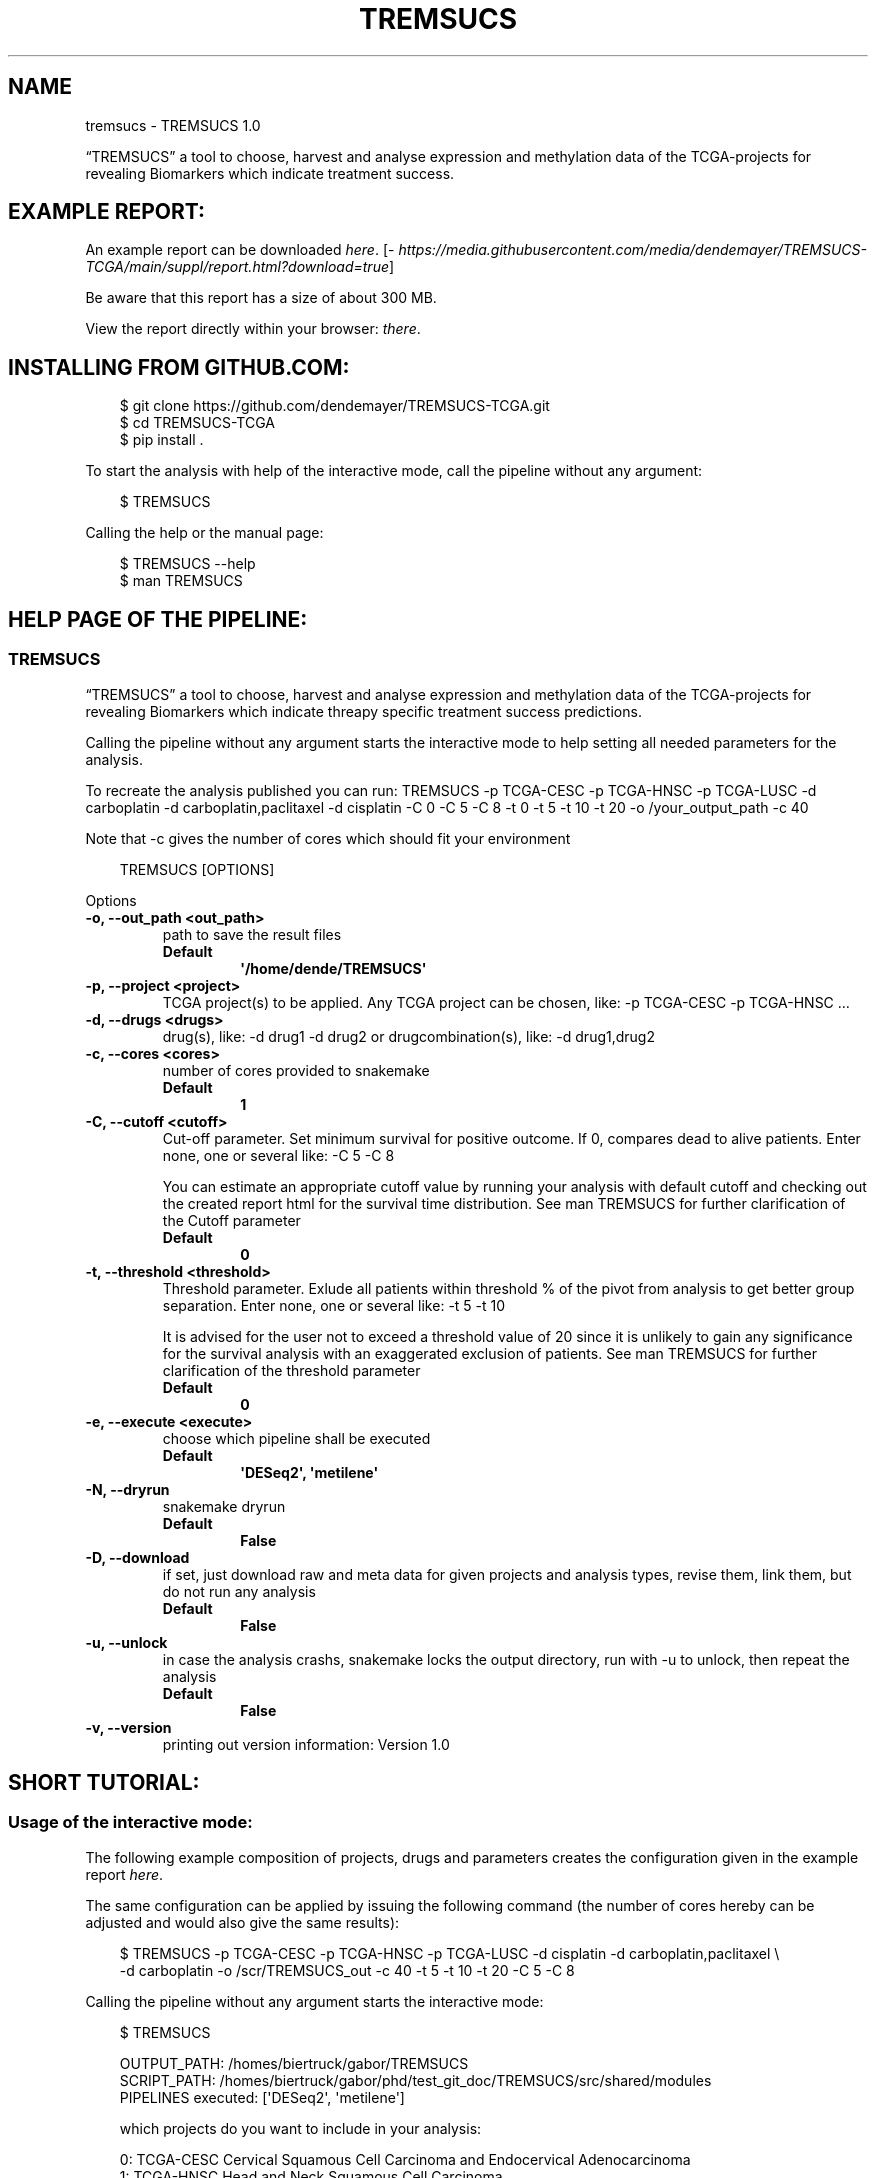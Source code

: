 .\" Man page generated from reStructuredText.
.
.
.nr rst2man-indent-level 0
.
.de1 rstReportMargin
\\$1 \\n[an-margin]
level \\n[rst2man-indent-level]
level margin: \\n[rst2man-indent\\n[rst2man-indent-level]]
-
\\n[rst2man-indent0]
\\n[rst2man-indent1]
\\n[rst2man-indent2]
..
.de1 INDENT
.\" .rstReportMargin pre:
. RS \\$1
. nr rst2man-indent\\n[rst2man-indent-level] \\n[an-margin]
. nr rst2man-indent-level +1
.\" .rstReportMargin post:
..
.de UNINDENT
. RE
.\" indent \\n[an-margin]
.\" old: \\n[rst2man-indent\\n[rst2man-indent-level]]
.nr rst2man-indent-level -1
.\" new: \\n[rst2man-indent\\n[rst2man-indent-level]]
.in \\n[rst2man-indent\\n[rst2man-indent-level]]u
..
.TH "TREMSUCS" "1" "Oct 02, 2024" "" "TREMSUCS"
.SH NAME
tremsucs \- TREMSUCS 1.0
.sp
“TREMSUCS” a tool to choose, harvest and analyse expression and methylation data
of the TCGA\-projects for revealing Biomarkers which indicate treatment success.
.SH EXAMPLE REPORT:
.sp
An example report can be downloaded \X'tty: link https://media.githubusercontent.com/media/dendemayer/TREMSUCS-TCGA/main/suppl/report.html?download=true'\fI\%here\fP\X'tty: link'\&.
[\X'tty: link https://media.githubusercontent.com/media/dendemayer/TREMSUCS-TCGA/main/suppl/report.html?download=true'\fI\%https://media.githubusercontent.com/media/dendemayer/TREMSUCS\-TCGA/main/suppl/report.html?download=true\fP\X'tty: link']
.sp
Be aware that this report has a size of about 300 MB.
.sp
View the report directly within your browser: \X'tty: link https://www.bioinf.uni-leipzig.de/~gabor/report.html'\fI\%there\fP\X'tty: link'\&.
.SH INSTALLING FROM GITHUB.COM:
.INDENT 0.0
.INDENT 3.5
.sp
.EX
$ git clone https://github.com/dendemayer/TREMSUCS\-TCGA.git
$ cd TREMSUCS\-TCGA
$ pip install .
.EE
.UNINDENT
.UNINDENT
.sp
To start the analysis with help of the interactive mode, call the pipeline
without any argument:
.INDENT 0.0
.INDENT 3.5
.sp
.EX
$ TREMSUCS
.EE
.UNINDENT
.UNINDENT
.sp
Calling the help or the manual page:
.INDENT 0.0
.INDENT 3.5
.sp
.EX
$ TREMSUCS \-\-help
$ man TREMSUCS
.EE
.UNINDENT
.UNINDENT
.SH HELP PAGE OF THE PIPELINE:
.SS TREMSUCS
.sp
“TREMSUCS” a tool to choose, harvest and analyse expression and methylation data
of the TCGA\-projects for revealing Biomarkers which indicate threapy
specific treatment success predictions.
.sp
Calling the pipeline without any argument starts the interactive mode to
help setting all needed parameters for the analysis.
.sp
To recreate the analysis published you can run:
TREMSUCS \-p TCGA\-CESC \-p TCGA\-HNSC \-p TCGA\-LUSC \-d carboplatin \-d carboplatin,paclitaxel \-d cisplatin \-C 0 \-C 5 \-C 8 \-t 0 \-t 5 \-t 10 \-t 20 \-o /your_output_path \-c 40
.sp
Note that \-c gives the number of cores which should fit your environment
.INDENT 0.0
.INDENT 3.5
.sp
.EX
TREMSUCS [OPTIONS]
.EE
.UNINDENT
.UNINDENT
.sp
Options
.INDENT 0.0
.TP
.B \-o, \-\-out_path <out_path>
path to save the result files
.INDENT 7.0
.TP
.B Default
\fB\(aq/home/dende/TREMSUCS\(aq\fP
.UNINDENT
.UNINDENT
.INDENT 0.0
.TP
.B \-p, \-\-project <project>
TCGA project(s) to be applied. Any TCGA project can be chosen, like: \-p TCGA\-CESC \-p TCGA\-HNSC …
.UNINDENT
.INDENT 0.0
.TP
.B \-d, \-\-drugs <drugs>
drug(s), like: \-d drug1 \-d drug2 or drugcombination(s), like: \-d drug1,drug2
.UNINDENT
.INDENT 0.0
.TP
.B \-c, \-\-cores <cores>
number of cores provided to snakemake
.INDENT 7.0
.TP
.B Default
\fB1\fP
.UNINDENT
.UNINDENT
.INDENT 0.0
.TP
.B \-C, \-\-cutoff <cutoff>
Cut\-off parameter. Set minimum survival for positive outcome. If 0, compares dead to alive patients. Enter none, one or several like: \-C 5 \-C 8
.sp
You can estimate an appropriate cutoff value by running your analysis with default cutoff and
checking out the created report html for the survival time distribution.
See man TREMSUCS for further clarification of the Cutoff parameter
.INDENT 7.0
.TP
.B Default
\fB0\fP
.UNINDENT
.UNINDENT
.INDENT 0.0
.TP
.B \-t, \-\-threshold <threshold>
Threshold parameter. Exlude all patients within threshold % of the pivot from analysis to get better group separation. Enter none, one or several like: \-t 5 \-t 10
.sp
It is advised for the user not to exceed a threshold value of 20 since it is
unlikely to gain any significance for the survival analysis with an exaggerated exclusion
of patients.
See man TREMSUCS for further clarification of the threshold parameter
.INDENT 7.0
.TP
.B Default
\fB0\fP
.UNINDENT
.UNINDENT
.INDENT 0.0
.TP
.B \-e, \-\-execute <execute>
choose which pipeline shall be executed
.INDENT 7.0
.TP
.B Default
\fB\(aqDESeq2\(aq, \(aqmetilene\(aq\fP
.UNINDENT
.UNINDENT
.INDENT 0.0
.TP
.B \-N, \-\-dryrun
snakemake dryrun
.INDENT 7.0
.TP
.B Default
\fBFalse\fP
.UNINDENT
.UNINDENT
.INDENT 0.0
.TP
.B \-D, \-\-download
if set, just download raw
and meta data for given projects and analysis types, revise them,
link them, but do not run any analysis
.INDENT 7.0
.TP
.B Default
\fBFalse\fP
.UNINDENT
.UNINDENT
.INDENT 0.0
.TP
.B \-u, \-\-unlock
in case the analysis
crashs, snakemake locks the output directory, run with \-u to
unlock, then repeat the analysis
.INDENT 7.0
.TP
.B Default
\fBFalse\fP
.UNINDENT
.UNINDENT
.INDENT 0.0
.TP
.B \-v, \-\-version
printing out version information: Version 1.0
.UNINDENT
.SH SHORT TUTORIAL:
.SS Usage of the interactive mode:
.sp
The following example composition of projects, drugs and parameters creates the
configuration given in the example report \X'tty: link https://media.githubusercontent.com/media/dendemayer/TREMSUCS-TCGA/main/suppl/report.html?download=true'\fI\%here\fP\X'tty: link'\&.
.sp
The same configuration can be applied by issuing the following command (the
number of cores hereby can be adjusted and would also give the same results):
.INDENT 0.0
.INDENT 3.5
.sp
.EX
$ TREMSUCS \-p TCGA\-CESC \-p TCGA\-HNSC \-p TCGA\-LUSC \-d cisplatin \-d carboplatin,paclitaxel \e
\-d carboplatin \-o /scr/TREMSUCS_out \-c 40 \-t 5 \-t 10 \-t 20 \-C 5 \-C 8
.EE
.UNINDENT
.UNINDENT
.sp
Calling the pipeline without any argument starts the interactive mode:
.INDENT 0.0
.INDENT 3.5
.sp
.EX
$ TREMSUCS

 OUTPUT_PATH:             /homes/biertruck/gabor/TREMSUCS
 SCRIPT_PATH:             /homes/biertruck/gabor/phd/test_git_doc/TREMSUCS/src/shared/modules
 PIPELINES executed:      [\(aqDESeq2\(aq, \(aqmetilene\(aq]

 which projects do you want to include in your analysis:

  0:     TCGA\-CESC           Cervical Squamous Cell Carcinoma and Endocervical Adenocarcinoma
  1:     TCGA\-HNSC           Head and Neck Squamous Cell Carcinoma
  2:     TCGA\-LUSC           Lung Squamous Cell Carcinoma
  3:     TCGA\-ESCA           Esophageal Carcinoma
  4:     TCGA\-BRCA           Breast Invasive Carcinoma
  5:     TCGA\-GBM            Glioblastoma Multiforme
  6:     TCGA\-OV             Ovarian Serous Cystadenocarcinaoma
  7:     TCGA\-LUAD           Lung Adenocarcinoma
  8:     TCGA\-UCEC           Uterine Corpus Endometrial Carinoma
  9:     TCGA\-KIRC           kindney renal clear cell carcinoma
 10:     TCGA\-LGG            brain lower grade glioma
 11:     TCGA\-THCA           thyroid carcinoma
 12:     TCGA\-PRAD           prostate adenocarcinoma
 13:     TCGA\-SKCM           skin cutaneous melanoma
 14:     TCGA\-COAD           colon adenocarcinoma
 15:     TCGA\-STAD           stomach adenocarcinoma
 16:     TCGA\-BLCA           bladder urothelial carcinoma
 17:     TCGA\-LIHC           liver hepatocellular carcinoma
 18:     TCGA\-KIRP           kidney renal papillary cell carcinoma
 19:     TCGA\-SARC           sarcoma
 20:     TCGA\-PAAD           pancreatic adenocarcinoma
 21:     TCGA\-PCPG           pheochromocytoma and paraganglioma
 22:     TCGA\-READ           rectum adenocarcinoma
 23:     TCGA\-TGCT           testicular germcelltumors
 24:     TCGA\-THYM           thymoma
 25:     TCGA\-KICH           kidney chromophobe
 26:     TCGA\-ACC            adrenochordical carcinoma
 27:     TCGA\-MESO           mesothelioma
 28:     TCGA\-UVM            uveal melanoma
 29:     TCGA\-DLBC           lymphoid neoplasm diffuse large b\-cell lymphoma
 30:     TCGA\-UCS            uterine carcinoma
 31:     TCGA\-CHOL           cholangiocarcinoma
 enter your choices one by one, when you are done, simply press \(dqEnter\(dq:
.EE
.UNINDENT
.UNINDENT
.sp
As suggested, you can now, one by one include the projects you are interested in.
A default OUTPUT_PATH is also already given together with the default analysis
types “DESeq” and “metilene”. Those defaults can also be adjusted in next steps
with help of the interactive mode.
.sp
To recreate the example set, the first three projects have to be selected,
afterwards the following prompt is given:
.INDENT 0.0
.INDENT 3.5
.sp
.EX
you choose:
PROJECTS:        [\(aqTCGA\-CESC\(aq, \(aqTCGA\-HNSC\(aq, \(aqTCGA\-LUSC\(aq]

which therapy approach do you want to include in your analysis:

 0: cisplatin                                TCGA\-CESC: 103 TCGA\-HNSC: 64 TCGA\-LUSC: 1
 1: carboplatin,paclitaxel                   TCGA\-CESC: 5 TCGA\-HNSC: 26 TCGA\-LUSC: 14
 2: 5\-fluorouracil,cisplatin                 TCGA\-CESC: 5 TCGA\-HNSC: 2 TCGA\-LUSC: 0
 3: carboplatin                              TCGA\-CESC: 3 TCGA\-HNSC: 6 TCGA\-LUSC: 3
 4: carboplatin,cisplatin,paclitaxel         TCGA\-CESC: 3 TCGA\-HNSC: 0 TCGA\-LUSC: 1
 5: cisplatin,gemcitabine                    TCGA\-CESC: 3 TCGA\-HNSC: 0 TCGA\-LUSC: 9
 6: paclitaxel                               TCGA\-CESC: 2 TCGA\-HNSC: 1 TCGA\-LUSC: 0
 7: erbitux                                  TCGA\-CESC: 1 TCGA\-HNSC: 9 TCGA\-LUSC: 0
 8: cisplatin,vectibix                       TCGA\-CESC: 0 TCGA\-HNSC: 5 TCGA\-LUSC: 0
 9: carboplatin,erbitux,paclitaxel           TCGA\-CESC: 0 TCGA\-HNSC: 4 TCGA\-LUSC: 0
10: cisplatin,erbitux                        TCGA\-CESC: 0 TCGA\-HNSC: 3 TCGA\-LUSC: 0
11: carboplatin,cisplatin,erbitux,paclitaxel TCGA\-CESC: 0 TCGA\-HNSC: 3 TCGA\-LUSC: 0
12: carboplatin,cisplatin                    TCGA\-CESC: 0 TCGA\-HNSC: 2 TCGA\-LUSC: 0
13: docetaxel,erbitux                        TCGA\-CESC: 0 TCGA\-HNSC: 2 TCGA\-LUSC: 0
14: cisplatin,docetaxel                      TCGA\-CESC: 0 TCGA\-HNSC: 1 TCGA\-LUSC: 10
15: carboplatin,docetaxel                    TCGA\-CESC: 0 TCGA\-HNSC: 1 TCGA\-LUSC: 3
16: cisplatin,vinorelbine                    TCGA\-CESC: 0 TCGA\-HNSC: 0 TCGA\-LUSC: 21
17: carboplatin,vinorelbine                  TCGA\-CESC: 0 TCGA\-HNSC: 0 TCGA\-LUSC: 8
18: cisplatin,etoposide                      TCGA\-CESC: 0 TCGA\-HNSC: 0 TCGA\-LUSC: 7
19: carboplatin,gemcitabine                  TCGA\-CESC: 0 TCGA\-HNSC: 0 TCGA\-LUSC: 5
20: cisplatin,pemetrexed                     TCGA\-CESC: 0 TCGA\-HNSC: 0 TCGA\-LUSC: 3
21: cisplatin,docetaxel,gemcitabine          TCGA\-CESC: 0 TCGA\-HNSC: 0 TCGA\-LUSC: 2
22: carboplatin,gemcitabine,paclitaxel       TCGA\-CESC: 0 TCGA\-HNSC: 0 TCGA\-LUSC: 2
23: carboplatin,cisplatin,vinorelbine        TCGA\-CESC: 0 TCGA\-HNSC: 0 TCGA\-LUSC: 2
24: carboplatin,docetaxel,gemcitabine        TCGA\-CESC: 0 TCGA\-HNSC: 0 TCGA\-LUSC: 2
25: carboplatin,docetaxel,paclitaxel         TCGA\-CESC: 0 TCGA\-HNSC: 0 TCGA\-LUSC: 2
26: gemcitabine                              TCGA\-CESC: 0 TCGA\-HNSC: 0 TCGA\-LUSC: 2

enter your choices one by one, when you are done, simply press \(dqEnter\(dq:
.EE
.UNINDENT
.UNINDENT
.sp
List of therapies with at least 2 patients. We apply row 0, 1 and 3 to include
cisplatin, the combination of carboplatin and paclitaxel and cases which got
solely treated with carboplatin. In the following, every other parameter is
requested.
.sp
With the next prompt, the default OUTPUT_PATH can be confirmed or
replaced:
.INDENT 0.0
.INDENT 3.5
.sp
.EX
do you want to keep the default OUTPUT_PATH of:
~/TREMSUCS
if so, press ENTER, if not, enter your custom output path:
.EE
.UNINDENT
.UNINDENT
.sp
In this example, we confirm the suggested OUTPUT_PATH and are asked to confirm
or set the number of cores which shall be invoked into the analyses:
.INDENT 0.0
.INDENT 3.5
.sp
.EX
do you want to keep the default number of cores invoked of 1?
if so, press ENTER, if not, enter the number of cores:
40
.EE
.UNINDENT
.UNINDENT
.sp
We set the cores to 40 and then can decide which analysis approaches shall be
triggered, per default, DESeq2 and metilene based biomarker predictions are
produced:
.INDENT 0.0
.INDENT 3.5
.sp
.EX
which pipeline do you want to include into your analysis
press ENTER if DESeq2 and metilene (default) or
1 for DESeq2 or
2 for metilene
.EE
.UNINDENT
.UNINDENT
.sp
We confirm the default of those two analyses and can set the cutoff values, if
we want to add those at all:
.INDENT 0.0
.INDENT 3.5
.sp
.EX
do you want to add one or multiple cutoffs?
it is recommend to choose cutoff values between 5 and 10 years
if not, just press ENTER, if so enter the coutoffs one by one:
5
8
.EE
.UNINDENT
.UNINDENT
.sp
Like the example set, we add here a cutoff of 5 and 8. Then the thresholds are
requested:
.INDENT 0.0
.INDENT 3.5
.sp
.EX
do you want to add one or multiple thresholds?
it is recommend to choose threshold values which do not exceed a value of 50
if not, just press ENTER, if so enter the thresholds one by one:
5
10
20
.EE
.UNINDENT
.UNINDENT
.sp
We apply thresholds of 5, 10 and 20. All mandatory and optional parameters are
set with that and are finally listed before the whole approach is started:
.INDENT 0.0
.INDENT 3.5
.sp
.EX
OUTPUT_PATH:             /homes/biertruck/gabor/TREMSUCS
PROJECT:                 [\(aqTCGA\-CESC\(aq, \(aqTCGA\-HNSC\(aq, \(aqTCGA\-LUSC\(aq]
DRUGS:                   [\(aqcarboplatin\(aq, \(aqcarboplatin,paclitaxel\(aq, \(aqcisplatin\(aq]
pipelines executed:      [\(aqDESeq2\(aq, \(aqmetilene\(aq]
cores:                  40
cutoff:                 [0, 5, 8]
threshold:              [0, 5, 10, 20]
press ENTER to start or q to quit:
.EE
.UNINDENT
.UNINDENT
.sp
If something went wrong, you can quit now and start over, or of course start the analysis.
.SH THE CUTOFF AND THRESHOLD PARAMETER:
.SS Cutoff:
.sp
The cutoff parameter can be used to replace the vital status classification
with a classification based on a minimum survival time.  If the parameter is
set, patients are assigned to a group depending on whether or not they survived
longer then the specified value.  In figure 1 an example is given for patients
out of CESC, HNSC and LUSC without any limitation to treatment. With a cutoff
of 8 years, 3 dead patients are grouped with the alive cohort (Figure 2).
Applying a cutoff of 5 groups an additional 7 dead cases to the alive cohort
(Figure 3). This parameter is applied before the analysis steps. It is possible
to apply multiple cutoff values to one run.
The alteration of the survival data of just a few patients can have a
noticeable impact on the overall outcomes, but it should not exceed the maximum
value of the survivaltime of the dead patients cohort, since then no change
would be propagated. To figure out an appropriate custom value,
you can first run the analysis with the default cutoff and refer to the
created report. Within the patient_overview section, the survival data of
the given cohort is shown. On the basis on the data plotted there, a second run
can be started with a custom cutoff of interest. Already created results will
not be overwritten but incorporated with the new ones based on the chosen
cutoff. The final ranking gives then the same aggregation as if both, the
default and the custom cutoff would have been started together, since the
default is always calculated and incorporated within the analysis.
The custom cutoff should also make medically sense, e.g., stating that an
survivaltime of one year shall be categorized as treatment success makes little
sense and would not enhance the significance of the final results.
.SS Threshold:
.sp
The threshold parameter facilitates a modulation in the validation steps.
Each previously identified marker, either a differentially methylated
position or a differentially expressed gene of each patient, is grouped
into the UP or DOWN regulated set depending on the mean of medians of all
values. In the following, the Kaplan Meier estimations for each of these
two groups are calculated. Incorporating values close to the mean of
medians might be detrimental to the significance of the survival
analyses. With the threshold, an upper and lower bound around the mean of
medians is calculated (figure 4) and patient\-data between those boundaries is
excluded from the survival analysis. Here, the threshold gives the
distance of the bounds from the mean of medians in percent of the mean of
medians.
.sp
It is advised for the user not to exceed a threshold value of 20
since it is unlikely to gain any significance for the survival analysis with
an exaggerated exclusion of patients.
.sp
In figure 5, the survival p\-values of the 10 most
significant genes for patients from the TCGA\-CESC cohort with the
therapeutic combination of carboplatin, carboplatin and paclitaxel
(combined) and cisplatin are shown. With increasing threshold,
incrementally improvement of the p\-value for ENSG00000204187 (emphasized in
red) is visible together with a higher difference of the life expectancies.
Increasing the threshold will lower the size of the data base for p\-value
estimation, which can also result in increasing p\-values. In figure
5, an example is the gene ENSG00000204832
emphasized in green.
.SH AUTHOR
Gabor Balogh
.SH COPYRIGHT
2024, Gabor Balogh, gabor@bioinf.uni-leipzig.de
.\" Generated by docutils manpage writer.
.
